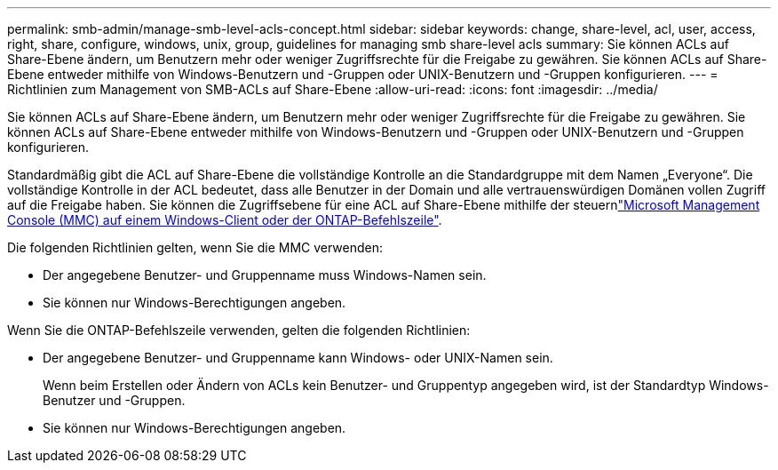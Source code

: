 ---
permalink: smb-admin/manage-smb-level-acls-concept.html 
sidebar: sidebar 
keywords: change, share-level, acl, user, access, right, share, configure, windows, unix, group, guidelines for managing smb share-level acls 
summary: Sie können ACLs auf Share-Ebene ändern, um Benutzern mehr oder weniger Zugriffsrechte für die Freigabe zu gewähren. Sie können ACLs auf Share-Ebene entweder mithilfe von Windows-Benutzern und -Gruppen oder UNIX-Benutzern und -Gruppen konfigurieren. 
---
= Richtlinien zum Management von SMB-ACLs auf Share-Ebene
:allow-uri-read: 
:icons: font
:imagesdir: ../media/


[role="lead"]
Sie können ACLs auf Share-Ebene ändern, um Benutzern mehr oder weniger Zugriffsrechte für die Freigabe zu gewähren. Sie können ACLs auf Share-Ebene entweder mithilfe von Windows-Benutzern und -Gruppen oder UNIX-Benutzern und -Gruppen konfigurieren.

Standardmäßig gibt die ACL auf Share-Ebene die vollständige Kontrolle an die Standardgruppe mit dem Namen „Everyone“. Die vollständige Kontrolle in der ACL bedeutet, dass alle Benutzer in der Domain und alle vertrauenswürdigen Domänen vollen Zugriff auf die Freigabe haben. Sie können die Zugriffsebene für eine ACL auf Share-Ebene mithilfe der steuernlink:../smb-admin/create-share-access-control-lists-task.html["Microsoft Management Console (MMC) auf einem Windows-Client oder der ONTAP-Befehlszeile"].

Die folgenden Richtlinien gelten, wenn Sie die MMC verwenden:

* Der angegebene Benutzer- und Gruppenname muss Windows-Namen sein.
* Sie können nur Windows-Berechtigungen angeben.


Wenn Sie die ONTAP-Befehlszeile verwenden, gelten die folgenden Richtlinien:

* Der angegebene Benutzer- und Gruppenname kann Windows- oder UNIX-Namen sein.
+
Wenn beim Erstellen oder Ändern von ACLs kein Benutzer- und Gruppentyp angegeben wird, ist der Standardtyp Windows-Benutzer und -Gruppen.

* Sie können nur Windows-Berechtigungen angeben.

